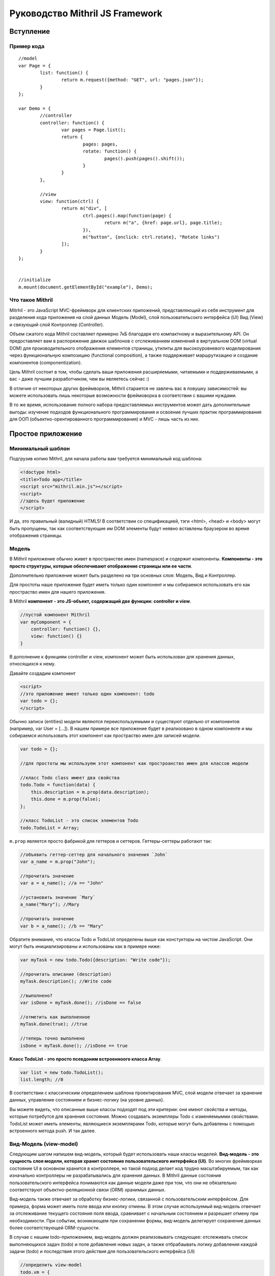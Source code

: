 =================================
Руководство Mithril JS Framework
=================================

**********
Вступление
**********

Пример кода
===========

::

	//model
	var Page = {
		list: function() {
			return m.request({method: "GET", url: "pages.json"});
		}
	};
	
	var Demo = {
		//controller
		controller: function() {
			var pages = Page.list();
			return {
				pages: pages,
				rotate: function() {
					pages().push(pages().shift());
				}
			}
		},
	
		//view
		view: function(ctrl) {
			return m("div", [
				ctrl.pages().map(function(page) {
					return m("a", {href: page.url}, page.title);
				}),
				m("button", {onclick: ctrl.rotate}, "Rotate links")
			]);
		}
	};
	
	
	//initialize
	m.mount(document.getElementById("example"), Demo);

Что такое Mithril
=================

Mitrhil - это JavaScript MVC-фреймворк для клиентских приложений, представляющий из себя инструмент для разделения кода приложения на слой данных Модель (Model), слой пользовательсокго интерфейса (UI) Вид (View) и связующий слой Контроллер (Controller).

Объем сжатого кода Mithril составляет примерно 7кБ благодаря его компактному и выразительному API. Он предоставляет вам в распоряжение движок шаблонов с отслеживанием изменений в виртуальном DOM (virtual DOM) для производительного отображения елементов страницы, утилиты для высокоуровневого моделирования через функциональную композицию (functional composition), а также поддерживает маршрутизацию и создание компонентов (componentization).

Цель Mithril состоит в том, чтобы сделать ваши приложения расширяемыми, читаемыми и поддерживаемыми, а вас - даже лучшим разработчиком, чем вы являетесь сейчас :) 

В отличие от некоторых других фреймворков, Mithril старается не завлечь вас в ловушку зависимостей: вы можете использовать лишь некоторые возможности фреймоворка в соответствии с вашими нуждами.

В то же время, использование полного набора предоставляемых инструментов может дать дополнительные выгоды: изучение подходов функционального программирования и освоение лучших практик программирования для ООП (объектно-орентированного программирования) и MVC - лишь часть из них.

******************
Простое приложение
******************

Минимальный шаблон
==================

Подгрузив копию Mithril, для начала работы вам требуется минимальный код шаблона:

.. code:: js

  <!doctype html>
  <title>Todo app</title>
  <script src="mithril.min.js"></script>
  <script>
  //здесь будет приложение
  </script>

И да, это правильный (валидный) HTML5! В соответствии со спецификацией, тэги <html>, <head> и <body> могут быть пропущены, так как соответствующие им DOM элементы будут неявно вставлены браузером во время отображения страницы.

Модель
======

В Mithril приложение обычно живет в пространстве имен (namespace) и содержит компоненты. **Компоненты - это просто структуры, которые обеспечивают отображение страницы или ее части**. 

Дополнительно приложение может быть разделено на три основных слоя: Модель, Вид и Контроллер.

Для простоты наше приложение будет иметь только один компонент и мы собираемся использовать его как простраство имен для нашего приложения.

В Mithril **компонент - это JS-объект, содержащий две функции: controller и view**.

.. code:: js

  //пустой компонент Mithril
  var myComponent = {
      controller: function() {},
      view: function() {}
  }

В дополнение к функциям controller и view, компонент может быть использован для хранения данных, относящихся к нему.

Давайте создадим компонент

.. code:: js

  <script>
  //это приложение имеет только один компонент: todo
  var todo = {};
  </script>

Обычно записи (entities) модели являются переиспользуемыми и существуют отдельно от компонентов (например, var User = [...]). В нашем примере все приложение будет в реализовано в одном компоненте и мы собираемся использовать этот компонент как простраство имен для записей модели.

.. code:: js

  var todo = {};

  //для простоты мы используем этот компонент как простроанство имен для классов модели

  //класс Todo class имеет два свойства
  todo.Todo = function(data) {
      this.description = m.prop(data.description);
      this.done = m.prop(false);
  };

  //класс TodoList - это список элементов Todo
  todo.TodoList = Array;

``m.prop`` является просто фабрикой для геттеров и сеттеров. Геттеры-сеттеры работают так:

.. code:: js

  //объявить геттер-сеттер для начального значения `John`
  var a_name = m.prop("John");

  //прочитать значение
  var a = a_name(); //a == "John"

  //установить значение `Mary`
  a_name("Mary"); //Mary

  //прочитать значение
  var b = a_name(); //b == "Mary"
  
Обратите внимание, что классы Todo и TodoList определены выше как констукторы на чистом JavaScript. Они могут быть инициализированы и использованы как в примере ниже: 

.. code:: js

  var myTask = new todo.Todo({description: "Write code"});

  //прочитать описание (description)
  myTask.description(); //Write code

  //выполнено?
  var isDone = myTask.done(); //isDone == false

  //отметить как выполненное
  myTask.done(true); //true

  //теперь точно выполнено
  isDone = myTask.done(); //isDone == true

**Класс TodoList - это просто псевдоним встроенноого класса Array**.

.. code:: js
  
  var list = new todo.TodoList();
  list.length; //0

В соответствии с классическим определением шаблона проектирования MVC, слой модели отвечает за хранение данных, управление состоянием и бизнес-логику (на уровне данных). 

Вы можете видеть, что описанные выше классы подходят под эти критерии: они имеют свойства и методы, которые потребутся для хранения состояния. Можно создавать экземпляры Todo с изменяемымми свойствами. TodoList может иметь элементы, являющиеся экземплярами Todo, которые могут быть добавлены с помощью встроенного метода push. И так далее. 

Вид-Модель (view-model)
=======================

Следующим шагом напишем вид-модель, который будет использовать наши классы моделей. **Вид-модель - это сущность слоя модели, которая хранит состояние пользовательского интерфейса (UI)**. Во многих фреймворках состояние UI в основном хранится в контроллере, но такой подход делает код трудно масштабируемым, так как изначально контроллеры не разрабатывались для хранения данных. В Mithril данные состояния пользовательского интерфейса понимаются как данные модели даже при том, что они не обязательно соответствуют объектно-реляционной связи (ORM) хранимых данных.

Вид-модель также отвечает за обработку бизнес-логики, связанной с пользовательским интерфейсом. Для примера, форма может иметь поле ввода или кнопку отмены.  В этом случае используемый вид-модель отвечает за отслеживание текущего состояния поля ввода, сравнивает с начальным состоянием и разрешает отмену при необходимости. При событии, возникающем при сохранении формы, вид-модель делегирует сохранение данных более соответствующей ORM-сущности.

В случае с нашим todo-приложением, вид-модель должен реализовывать следующее: отслеживать список выполняющихся задач (todo) и поле добавления новых задач, а также отбрабаывать логику добавления каждой задачи (todo) и последствия этого действия для пользовательского интерфейса (UI)

.. code:: js

    //определить view-model
    todo.vm = {
        init: function() {
            //список выполняющихся задач
            todo.vm.list = new todo.TodoList();

            //поле для хранения описания (названия) новой задачи перед ее созданием
            todo.vm.description = m.prop('');

            //функция добавления задачи к списку, после добавления очищает поле description для удобства пользователя
            todo.vm.add = function(description) {
                if (description()) {
                    todo.vm.list.push(new todo.Todo({description: description()}));
                    todo.vm.description("");
                }
            };
        }
    };

Код выше опредедяет вид-модель под названием ``vm``. **Это просто объект javascript, который имеет функцию init**. 
Данная функция иницииализирует объект ``vm`` с тремя полями: 

#. ``list`` - свойство, являющееся просто массивом;
#. ``description`` - свойство, являющееся функцией ``m.prop`` (геттер-сеттер) с пустой строкой в качестве начального значения;
#. ``add`` - метод добавления нового экземпляра Todo в свойство list в случае, если вводимое название (поле description) не является пустой строкой. 

Ниже в этом руководстве мы передадим свойство description в функцию ``add`` в качестве параметра. Когда мы это сделаем, объясним, почему мы передали description как аргумент вместо просто присваивания в ООП-стиле. 

Вы можете использовать вид-модель так:

.. code:: js

    //инициализировать вид-модель
    todo.vm.init();

    todo.vm.description(); //[empty string]

    //добавим задачу
    todo.vm.add(todo.vm.description);
    todo.vm.list.length; //0, потому что вы не можете добавлять задачу без описания

    //добавить описание и потом задачу
    todo.vm.description("Write code");
    todo.vm.add(todo.vm.description);
    todo.vm.list.length; //1
    
Контроллер
==========

В классическом MVC роль контроллера состоит в том, чтобы передавать события из слоя вида в слой модели. В традиционных серверных фреймворках слой контроллера имеет большое значение в связи с природой HTTP запросов и ответов, в связи с чем абстракции фреймворков, предоставляемые разработчикам, действуют подобно слою адаптера для преобразования и сериализации данных HTTP запросов во что-то, что может быть передано методам ORM.

В то же время в клиентском MVC такой проблемы запросов не существует и контроллер может быть предельно простым. Контроллеры Mithril могут быть совершенно минималистичными, выполняя простую необходимую роль: предоставлять набор функциональности уровня модели со своей областью видимости. Как вы помните, модели ответственны за реализацию бизнес-логики, и виды-модели релизуют логику, относится конкретно к состоянию UI, поэтому действительно нечего больше воплощать в контроллере, и все что от него требуется - предоставлять массив (список) слоя модели, соответствующий UI, отображаемому в текущий момент.

Другими словами, наш **контроллер должен делать это**:

.. code:: js

    todo.controller = function() {
        todo.vm.init()
    }


Представление (view)
====================

Следующий шаг - написать вид (view) для того, чтобы пользователи могли взаимодейтсвовать с нашим приложением.  **В Mithril представление - просто чистый JavaScript.** От этого получаются некоторые выгоды (правильные отчеты об ошибках, более удобняе лексические области видимости и т.д.), при этом синтаксис HTML доступен при использовании препроцессоров :https://github.com/insin/msx .

::

    todo.view = function() {
        return m("html", [
            m("body", [
                m("input"),
                m("button", "Add"),
                m("table", [
                    m("tr", [
                        m("td", [
                            m("input[type=checkbox]")
                        ]),
                        m("td", "task description"),
                    ])
                ])
            ])
        ]);
    };


Метод m() создает элементы виртуального DOM. Как видите, можно использовать CSS-селекторы для определения атрибутов элементов. Используйте ``.`` для добаления CSS-класса и ``#`` для добавления id.

Опеределенно, если вы не планируете использовать HTML-препроцессор MSX https://github.com/insin/msx , мы рекомендуем использовать CSS-селекторы  (напр., m(".modal-body")), получая семантически выразительный код.

Для тестирования за пределами кода, в настоящий момент может быть использован метод ``m.render``:
::

  m.render(document, todo.view());

Обратите внимание: мы передали родительский элемент DOM, к которому будет присоединен шаблон, а также сам шаблон.  

Этот код сформирует слудующую разметку:
::

	<html>
		<body>
			<input />
			<button>Add</button>
			<table>
				<tr>
					<td><input type="checkbox" /></td>
					<td>task description</td>
				</tr>
			</table>
		</body>
	</html>

Обращаем внимание, что ``m.render`` - это достаточно низкоуровневый метод в Mithril, который выполняет отображение
элементов только один раз и не пытается реализовать систему автообновления  (перерисовку) отображаемых элементов.

Для того, чтобы обновлять элементы, компонент ``todo`` должен иницииализироваться в каждом вызове ``m.mount`` или с помощью объявления маршрута ``m.route``. **Также вместо фреймворков, основанных на наблюдателях (таких как Knockout.js), изменение данных в геттере-сеттере m.prop НЕ приводит к перерисовке элементов в Mithril.**


Связывание данных
=================

Давайте реализуем **связываение данных** (data binding) для поля текстового ввода. Связываение данных соединяет элемент DOM с переменной JavaScript так, что обновление одного из них обновляет другое.
::

  //связывание значения модели с полем ввода в шаблоне
  m("input", {value: todo.vm.description()})

Этот код связывает геттер-сеттер ``description`` с тегом шаблона ``input``. Обновление значения ``description`` в модели обновит элемент DOM ``input`` тогда, когда Mithril будет перерисовывать шаблон.
::

  todo.vm.init();

  todo.vm.description(); // пустая строка
  m.render(document, todo.view()); // input пустой 
  
  todo.vm.description("Напишите код"); //установить description в контроллере
  m.render(document, todo.view()); // теперь input говорит "Напишите код"

На первый взгляд может показаться, что мы делаем какие-то дорогие операции при перерисовке, но на самом деле вызов метода ``todo.view`` несколько раз в действительсноти не перерисовывает полный шаблон. Внутри Mithril хранит виртуальное представление DOM в кэше, сканирует изменения и затем проводит перерисовывает в DOM только измененные элементы. На практике это дает удивительно быстую перерисовку элементов.

В представленном выше случае Mithril изменит только атрибут value для требуемого элемента input.

Обратите внимание, что в данном примере мы только устанавливает значение для элемента input в DOM, но он никогда не читаются. Это значит, что если в этом поле ввода что-то будет введено с клавиатуры, то после перерисовки введенный текст будет потерян.

----

К счастью, **связывание может быть двунаправленным**: да, в дополнение к установку значения элемента DOM, можно читать введенные пользователем данные и для обсуждаемого примера обновить геттер-сеттер ``description`` в нашем виде-модели.

Вот основная реализация такого связывания для вида-модели:
::

  m("input", {onchange: m.withAttr("value", todo.vm.description), value: todo.vm.description()})
  
Код, относящийся к ``onchange``, может быть прочитан как "установить todo.vm.description равным значению атрибута value"

Заметьте, что в самом Mithril не опредено, по какому событию обновлять связанные данные: вы можете связать события onchange, onkeypress, oninput, onblur или любое другое событие.

Также вы можете указать атрибут DOM-элемента, которые будет связан. Это означает, что вы можете как связать атрибут value в теге select, так и, к примеру, свойство selectedIndex, если в этом есть необходимость. 

Утилита ``m.withAttr`` - инструмент функционального программирования, предоставляемый вам Mithril для минимизации количества анонимных функций в представлении.

Вызов m.withAttr("value", todo.vm.description) в коде выше возвращает функцию, которая почти эквивалентна коду ниже:

::

  onchange: function(e) {
    todo.vm.description(e.target["value"]);
  }

Разница в том, что кроме исключения необходимости создания анонимных функций, ``m.withAttr`` также заботится о получении корректного элемента, с которым произошло событие (target) и соответствующего источника данных в зависимости от того, является ли им свойство объекта JavaScript или эдемента DOM (DOMElement::getAttribute()).

----

Дополнительно к двустороннему связыванию данных, мы можем связывать параметризированные функции с событиями:

::

  var vm = todo.vm

  m("button", {onclick: vm.add.bind(vm, vm.description)}, "Add")

В этом коде мы просто используем встроенный метод JavaScript Function::bind. Это создает новую функцию с уже установленным параметром. (Примечание переводчика. Читается как "при клике вызвать функцию vm.add c контекстом this = vm и передать в нее параметр vm.description".) В функциональном программировании это называется частичное приложение :https://en.wikipedia.org/wiki/Partial_application.

Выражение ``vm.add.bind(vm, vm.description)`` возвращает функцию, эквивалентную следующему коду:

::

  onclick: function(e) {
    todo.vm.add(todo.vm.description)
  }
  

Заметьте, что когда мы используем параметризированное связываение, мы передаем ссылку на геттер-сеттер description, а не его значение. Вызвать геттер-сеттер для получения значения мы можем только в методах контроллера. Это форма "ленивого выполнения", которая позволяет нам сказать "используй это значение позднее при вызове обработчика событий".

Наконец, давайте посмотрим как Mithril поощряет использование ``m.prop``: так как геттеры-сеттеры Mithril являются функциями, они хорошо сочетаются с инструментами функционального программирования и позволяют использовать некоторые мощные идиомы. 

Hopefully by now, you're starting to see why Mithril encourages the usage of m.prop: Because Mithril getter-setters are functions, they naturally compose well with functional programming tools, and allow for some very powerful idioms. В нашем примере мы будем использовать их наподобие указателей в языке C.

Также Mithril использует их другими интересными способами.

Умный читатель может заметить, что мы можем изменить метод ``add`` и сделать его существенно проще:

::

	vm.add = function() {
	    if (vm.description()) {
	        vm.list.push(new todo.Todo({description: vm.description()}));
	        vm.description("");
	    }
	};

Разница измененной версии в том, что метод ``add`` теперь не принимает аргументов.	

Теперь мы можем сделать связывание с событием onclick в шаблоне значительно проще:

::

	m("button", {onclick: todo.vm.add}, "Add")
	
Единственная причина, по которой мы рассказали о частичном применении, заключается в том, чтобы рассказать вам о технике, которая будет полезной при использовании параметризированных обработчиков событий. В реальной жизни лучше выбирайте более простые и понятные решения применительно к вашему случаю.

----

Для реализации работы со списочными данными в представлениях Mithril, мы просто используем методы JavaScript Array:

::

	//представление (вид)
	m("table", [
	    todo.vm.list.map(function(task, index) {
	        return m("tr", [
	            m("td", [
	                m("input[type=checkbox]")
	            ]),
	            m("td", task.description()),
	        ])
	    })
	])

В коде выше `todo.vm.list`` - это массив (Array) и метод ``map`` - это один из его встроенных функциональных методов. Он позволяет нам итерировать список и объединять преобразованные вызываемой функцией элементы его списка в результирующий массив. 	

Как видно, мы возвращаем часть шаблона с двумы <td>. Второй из них связвает данные с геттером-сеттером description экземпляра класса Todo.

Возможно, вы уже начали замечать, что JavaScript имеет хорошую поддержку фукнционального программирования, что позволяет нам элегантно делать вещи, реализованными довольно неуклюже в других фрейворках (например, для циклов внутри <dl>/<dt>/<dd>).

----

Оставшаяся часть кода может быть реализована с помощью идиом, которые мы уже использовали. Полное представление может выглядеть так:

::

	todo.view = function() {
	    return m("html", [
	        m("body", [
	            m("input", {onchange: m.withAttr("value", todo.vm.description), value: todo.vm.description()}),
	            m("button", {onclick: todo.vm.add}, "Add"),
	            m("table", [
	                todo.vm.list.map(function(task, index) {
	                    return m("tr", [
	                        m("td", [
	                            m("input[type=checkbox]", {onclick: m.withAttr("checked", task.done), checked: task.done()})
	                        ]),
	                        m("td", {style: {textDecoration: task.done() ? "line-through" : "none"}}, task.description()),
	                    ])
	                })
	            ])
	        ])
	    ]);
	};

Вот основные моменты данного шаблона:

* Шаблон отрисован как потомок (неявного в случае, если отсутствует явный) элемента <html> в документе.
* Поле текстового ввода input сохраняет свое значение в геттер-сеттер ``todo.vm.description``, определенный ранее.
* Кнопка button вызывает при нажатии метод ``todo.vm.add``.
* Таблица выводит список всех существующих задач (to-do) в случае, если они имеются.
* Чекбоксы сохраняют свое значение в геттер-сеттер ``task.done``..
* Описание (description) задачи становится зачеркнутым с использованием CSS в случае, если задача отмечена как выполненная.
* После обновления информации перерисовываются только измененные данные, а не весь шаблон. 

----

До настоящего времени мы использовали ``m.render`` для ручного обновления отображения после того, как изменили данные. В то же время можно задействовать систему автообновления отображаемых элементов :http://mithril.js.org/auto-redrawing.html путем инициализации компонента ``todo`` с помощью ``m.mount``:

::

	//отобразить компонент todo внутри узла DOM document
	m.mount(document, {controller: todo.controller, view: todo.view});

Система автообновления отображаемых элементов в Mithril отслеживает состояние контроллера и перерисовывает представление тогда, когда определяет, что контроллер завершил выполнение кода, в том числе асинхронные вызовы AJAX. Аналогично этому, она интеллектуально ждет завершения асинхронных вызовов внутри обработчиков событий перед обновлением выводимой информации.

Более детально изучить работу эвристики системы автообновления можно здесь :http://mithril.js.org/auto-redrawing.html 

----

Итоги
=====

Вот полный код нашего приложения

::

	<!doctype html>
	<script src="mithril.min.js"></script>
	<script>
	//this application only has one component: todo
	var todo = {};
	
	//for simplicity, we use this component to namespace the model classes
	
	//the Todo class has two properties
	todo.Todo = function(data) {
	    this.description = m.prop(data.description);
	    this.done = m.prop(false);
	};
	
	//the TodoList class is a list of Todo's
	todo.TodoList = Array;
	
	//the view-model tracks a running list of todos,
	//stores a description for new todos before they are created
	//and takes care of the logic surrounding when adding is permitted
	//and clearing the input after adding a todo to the list
	todo.vm = (function() {
	    var vm = {}
	    vm.init = function() {
	        //a running list of todos
	        vm.list = new todo.TodoList();
	
	        //a slot to store the name of a new todo before it is created
	        vm.description = m.prop("");
	
	        //adds a todo to the list, and clears the description field for user convenience
	        vm.add = function() {
	            if (vm.description()) {
	                vm.list.push(new todo.Todo({description: vm.description()}));
	                vm.description("");
	            }
	        };
	    }
	    return vm
	}())
	
	//the controller defines what part of the model is relevant for the current page
	//in our case, there's only one view-model that handles everything
	todo.controller = function() {
	    todo.vm.init()
	}
	
	//here's the view
	todo.view = function() {
	    return m("html", [
	        m("body", [
	            m("input", {onchange: m.withAttr("value", todo.vm.description), value: todo.vm.description()}),
	            m("button", {onclick: todo.vm.add}, "Add"),
	            m("table", [
	                todo.vm.list.map(function(task, index) {
	                    return m("tr", [
	                        m("td", [
	                            m("input[type=checkbox]", {onclick: m.withAttr("checked", task.done), checked: task.done()})
	                        ]),
	                        m("td", {style: {textDecoration: task.done() ? "line-through" : "none"}}, task.description()),
	                    ])
	                })
	            ])
	        ])
	    ]);
	};
	
	//initialize the application
	m.mount(document, {controller: todo.controller, view: todo.view});
	</script>
	
Этот пример доступен на jsFiddle :http://jsfiddle.net/fbgypzbr/16/ . Также на jsfiddle доступен расширенный пример :http://jsfiddle.net/glebcha/q7tvLxsa/

----

Замечания по архитектуре
========================

Idiomatic Mithril code is meant to apply good programming conventions and be easy to refactor.
